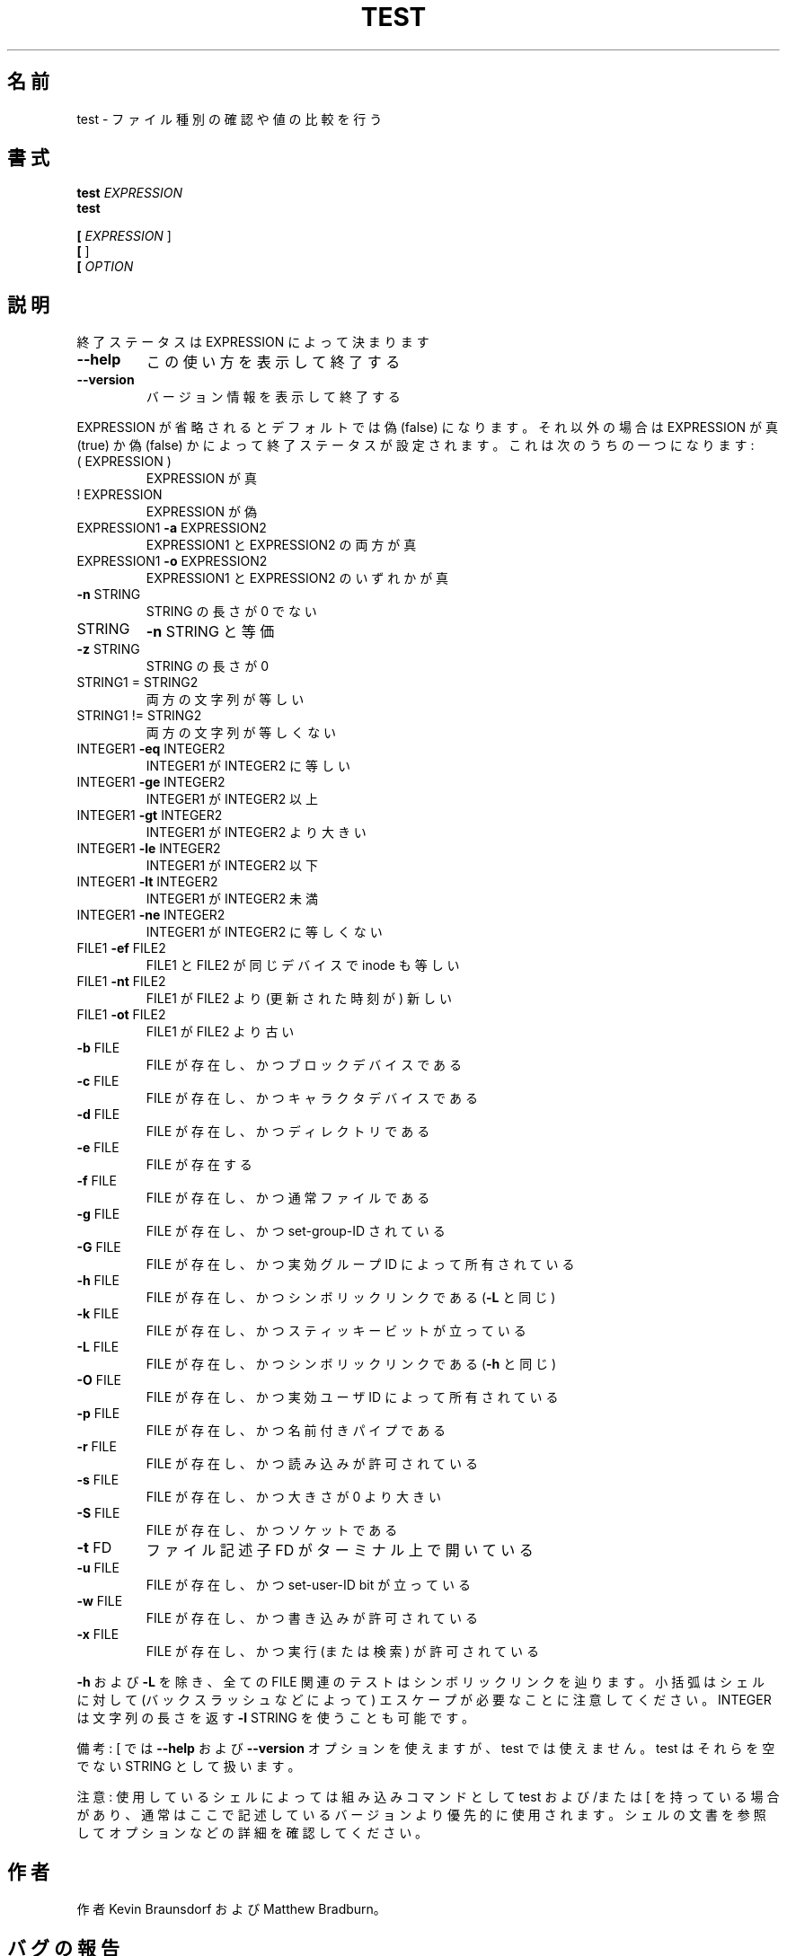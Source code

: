 .\" DO NOT MODIFY THIS FILE!  It was generated by help2man 1.40.4.
.TH TEST "1" "2012年4月" "GNU coreutils" "ユーザーコマンド"
.SH 名前
test \- ファイル種別の確認や値の比較を行う
.SH 書式
.B test
\fIEXPRESSION\fR
.br
.B test

.br
.B [
\fIEXPRESSION \fR]
.br
.B [
]
.br
.B [
\fIOPTION\fR
.SH 説明
.\" Add any additional description here
.PP
終了ステータスは EXPRESSION によって決まります
.TP
\fB\-\-help\fR
この使い方を表示して終了する
.TP
\fB\-\-version\fR
バージョン情報を表示して終了する
.PP
EXPRESSION が省略されるとデフォルトでは偽 (false) になります。それ以外
の場合は EXPRESSION が真 (true) か偽 (false) かによって終了ステータス
が設定されます。これは次のうちの一つになります:
.TP
( EXPRESSION )
EXPRESSION が真
.TP
! EXPRESSION
EXPRESSION が偽
.TP
EXPRESSION1 \fB\-a\fR EXPRESSION2
EXPRESSION1 と EXPRESSION2 の両方が真
.TP
EXPRESSION1 \fB\-o\fR EXPRESSION2
EXPRESSION1 と EXPRESSION2 のいずれかが真
.TP
\fB\-n\fR STRING
STRING の長さが 0 でない
.TP
STRING
\fB\-n\fR STRING と等価
.TP
\fB\-z\fR STRING
STRING の長さが 0
.TP
STRING1 = STRING2
両方の文字列が等しい
.TP
STRING1 != STRING2
両方の文字列が等しくない
.TP
INTEGER1 \fB\-eq\fR INTEGER2
INTEGER1 が INTEGER2 に等しい
.TP
INTEGER1 \fB\-ge\fR INTEGER2
INTEGER1 が INTEGER2 以上
.TP
INTEGER1 \fB\-gt\fR INTEGER2
INTEGER1 が INTEGER2 より大きい
.TP
INTEGER1 \fB\-le\fR INTEGER2
INTEGER1 が INTEGER2 以下
.TP
INTEGER1 \fB\-lt\fR INTEGER2
INTEGER1 が INTEGER2 未満
.TP
INTEGER1 \fB\-ne\fR INTEGER2
INTEGER1 が INTEGER2 に等しくない
.TP
FILE1 \fB\-ef\fR FILE2
FILE1 と FILE2 が同じデバイスで inode も等しい
.TP
FILE1 \fB\-nt\fR FILE2
FILE1 が FILE2 より (更新された時刻が) 新しい
.TP
FILE1 \fB\-ot\fR FILE2
FILE1 が FILE2 より古い
.TP
\fB\-b\fR FILE
FILE が存在し、かつブロックデバイスである
.TP
\fB\-c\fR FILE
FILE が存在し、かつキャラクタデバイスである
.TP
\fB\-d\fR FILE
FILE が存在し、かつディレクトリである
.TP
\fB\-e\fR FILE
FILE が存在する
.TP
\fB\-f\fR FILE
FILE が存在し、かつ通常ファイルである
.TP
\fB\-g\fR FILE
FILE が存在し、かつ set\-group\-ID されている
.TP
\fB\-G\fR FILE
FILE が存在し、かつ実効グループ ID によって所有されている
.TP
\fB\-h\fR FILE
FILE が存在し、かつシンボリックリンクである (\fB\-L\fR と同じ)
.TP
\fB\-k\fR FILE
FILE が存在し、かつスティッキービットが立っている
.TP
\fB\-L\fR FILE
FILE が存在し、かつシンボリックリンクである (\fB\-h\fR と同じ)
.TP
\fB\-O\fR FILE
FILE が存在し、かつ実効ユーザ ID によって所有されている
.TP
\fB\-p\fR FILE
FILE が存在し、かつ名前付きパイプである
.TP
\fB\-r\fR FILE
FILE が存在し、かつ読み込みが許可されている
.TP
\fB\-s\fR FILE
FILE が存在し、かつ大きさが 0 より大きい
.TP
\fB\-S\fR FILE
FILE が存在し、かつソケットである
.TP
\fB\-t\fR FD
ファイル記述子 FD がターミナル上で開いている
.TP
\fB\-u\fR FILE
FILE が存在し、かつ set\-user\-ID bit が立っている
.TP
\fB\-w\fR FILE
FILE が存在し、かつ書き込みが許可されている
.TP
\fB\-x\fR FILE
FILE が存在し、かつ実行 (または検索) が許可されている
.PP
\fB\-h\fR および \fB\-L\fR を除き、全ての FILE 関連のテストはシンボリックリンクを辿ります。
小括弧はシェルに対して (バックスラッシュなどによって) エスケープが必要なこと
に注意してください。INTEGER は文字列の長さを返す \fB\-l\fR STRING を使うことも可能です。
.PP
備考: [ では \fB\-\-help\fR および \fB\-\-version\fR オプションを使えますが、test では
使えません。 test はそれらを空でない STRING として扱います。
.PP
注意: 使用しているシェルによっては組み込みコマンドとして test および/または [ を持っている場合
があり、通常はここで記述しているバージョンより優先的に使用されます。シェルの
文書を参照してオプションなどの詳細を確認してください。
.SH 作者
作者 Kevin Braunsdorf および Matthew Bradburn。
.SH バグの報告
test のバグを発見した場合は bug\-coreutils@gnu.org に報告してください。
GNU coreutils のホームページ: <http://www.gnu.org/software/coreutils/>
GNU ソフトウェアを使用する際の一般的なヘルプ: <http://www.gnu.org/gethelp/>
test の翻訳に関するバグは <http://translationproject.org/team/ja.html> に連絡してください。
完全な文書を参照する場合は info coreutils 'test invocation' を実行してください。
.SH 著作権
Copyright \(co 2012 Free Software Foundation, Inc.
ライセンス GPLv3+: GNU GPL version 3 or later <http://gnu.org/licenses/gpl.html>.
This is free software: you are free to change and redistribute it.
There is NO WARRANTY, to the extent permitted by law.
.SH 関連項目
.B test
の完全なマニュアルは Texinfo マニュアルとして整備されている。もし、
.B info
および
.B test
のプログラムが正しくインストールされているならば、コマンド
.IP
.B info test
.PP
を使用すると完全なマニュアルを読むことができるはずだ。
